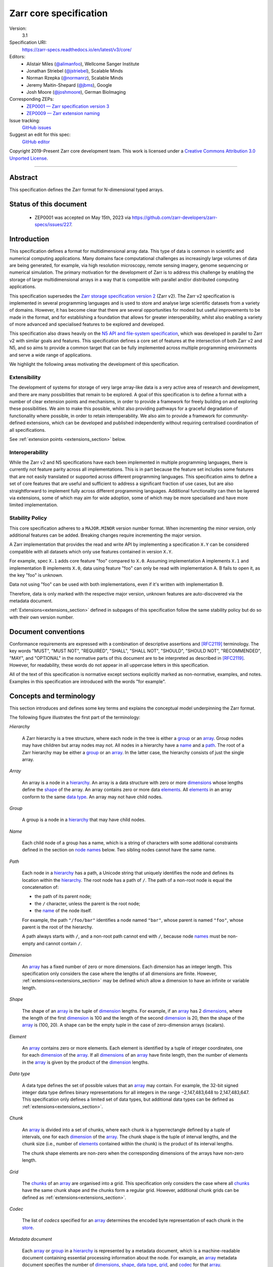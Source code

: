 .. This file is in restructured text format: https://docutils.sourceforge.io/rst.html
.. _zarr-core-specification-v3:

=======================
Zarr core specification
=======================

Version:
    3.1
Specification URI:
    https://zarr-specs.readthedocs.io/en/latest/v3/core/

Editors:
    * Alistair Miles (`@alimanfoo <https://github.com/alimanfoo>`_), Wellcome Sanger Institute
    * Jonathan Striebel (`@jstriebel <https://github.com/jstriebel>`_), Scalable Minds
    * Norman Rzepka (`@normanrz <https://github.com/normanrz>`_), Scalable Minds
    * Jeremy Maitin-Shepard (`@jbms <https://github.com/jbms>`_), Google
    * Josh Moore (`@joshmoore <https://github.com/joshmoore>`_), German BioImaging

Corresponding ZEPs:
    * `ZEP0001 — Zarr specification version 3 <https://zarr.dev/zeps/accepted/ZEP0001.html>`_
    * `ZEP0009 — Zarr extension naming <https://zarr.dev/zeps/draft/ZEP0009.html>`_

Issue tracking:
    `GitHub issues <https://github.com/zarr-developers/zarr-specs/labels/core-protocol-v3.1>`_

Suggest an edit for this spec:
    `GitHub editor <https://github.com/zarr-developers/zarr-specs/blob/main/docs/v3/core/index.rst>`_

Copyright 2019-Present Zarr core development team. This work
is licensed under a `Creative Commons Attribution 3.0 Unported License
<https://creativecommons.org/licenses/by/3.0/>`_.

----


Abstract
========

This specification defines the Zarr format for N-dimensional typed arrays.


Status of this document
=======================

 * ZEP0001 was accepted on May 15th, 2023 via https://github.com/zarr-developers/zarr-specs/issues/227.


Introduction
============

This specification defines a format for multidimensional array data. This
type of data is common in scientific and numerical computing
applications. Many domains face computational challenges as
increasingly large volumes of data are being generated, for example,
via high resolution microscopy, remote sensing imagery, genome
sequencing or numerical simulation. The primary motivation for the
development of Zarr is to address this challenge by
enabling the storage of large multidimensional arrays in a way that is
compatible with parallel and/or distributed computing applications.

This specification supersedes the `Zarr storage
specification version 2
<https://zarr.readthedocs.io/en/stable/spec/v2.html>`_ (Zarr v2). The
Zarr v2 specification is implemented in several programming
languages and is used to store and analyse large
scientific datasets from a variety of domains. However, it has become
clear that there are several opportunities for modest but useful
improvements to be made in the format, and for establishing a foundation
that allows for greater interoperability, whilst also enabling a variety
of more advanced and specialised features to be explored and developed.

This specification also draws heavily on the `N5 API and
file-system specification <https://github.com/saalfeldlab/n5>`_, which
was developed in parallel to Zarr v2 with similar
goals and features. This specification defines a core set of features
at the intersection of both Zarr v2 and N5, and so aims to provide a
common target that can be fully implemented across multiple
programming environments and serve a wide range of applications.

We highlight the following areas motivating the
development of this specification.

Extensibility
-------------

The development of systems for storage of very large array-like data
is a very active area of research and development, and there are many
possibilities that remain to be explored. A goal of this specification
is to define a format with a number of clear extension points and
mechanisms, in order to provide a framework for freely building on and
exploring these possibilities. We aim to make this possible, whilst
also providing pathways for a graceful degradation of functionality
where possible, in order to retain interoperability. We also aim to
provide a framework for community-defined extensions, which can be
developed and published independently without requiring centralised
coordination of all specifications.

See :ref:`extension points <extensions_section>` below.

Interoperability
----------------

While the Zarr v2 and N5 specifications have each been implemented in
multiple programming languages, there is currently not feature parity
across all implementations. This is in part because the feature set
includes some features that are not easily translated or supported
across different programming languages. This specification aims to
define a set of core features that are useful and sufficient to
address a significant fraction of use cases, but are also
straightforward to implement fully across different programming
languages. Additional functionality can then be layered via
extensions, some of which may aim for wide adoption, some of which may
be more specialised and have more limited implementation.


Stability Policy
----------------

This core specification adheres to a ``MAJOR.MINOR`` version
number format. When incrementing the minor version, only additional features
can be added. Breaking changes require incrementing the major version.

A Zarr implementation that provides the read and write API by
implementing a specification ``X.Y`` can be considered compatible with all
datasets which only use features contained in version ``X.Y``.

For example, spec ``X.1`` adds core feature "foo" compared to ``X.0``. Assuming
implementation A implements ``X.1`` and implementation B implements ``X.0``,
data using feature "foo" can only be read with implementation A. B fails to open
it, as the key "foo" is unknown.

Data not using "foo" can be used with both implementations, even if it's written
with implementation B.

Therefore, data is only marked with the respective major version, unknown
features are auto-discovered via the metadata document.

:ref:`Extensions<extensions_section>` defined in subpages of this specification
follow the same stability policy but do so with their own version number.

Document conventions
====================

Conformance requirements are expressed with a combination of
descriptive assertions and [RFC2119]_ terminology. The key words
"MUST", "MUST NOT", "REQUIRED", "SHALL", "SHALL NOT", "SHOULD",
"SHOULD NOT", "RECOMMENDED", "MAY", and "OPTIONAL" in the normative
parts of this document are to be interpreted as described in
[RFC2119]_. However, for readability, these words do not appear in all
uppercase letters in this specification.

All of the text of this specification is normative except sections
explicitly marked as non-normative, examples, and notes. Examples in
this specification are introduced with the words "for example".

Concepts and terminology
========================

This section introduces and defines some key terms and explains the
conceptual model underpinning the Zarr format.

The following figure illustrates the first part of the terminology:

..
   The following image was produced with https://excalidraw.com/
   and can be loaded there, as the source is embedded in the png.
.. image:: terminology-hierarchy.excalidraw.png
  :width: 600

.. _hierarchy:

*Hierarchy*

    A Zarr hierarchy is a tree structure, where each node in the tree
    is either a group_ or an array_. Group nodes may have children but
    array nodes may not. All nodes in a hierarchy have a name_ and a
    path_. The root of a Zarr hierarchy may be either a group_ or an array_.
    In the latter case, the hierarchy consists of just the single array.

.. _array:
.. _arrays:

*Array*

    An array is a node in a hierarchy_. An array is a data structure
    with zero or more dimensions_ whose lengths define the shape_ of
    the array. An array contains zero or more data elements_. All
    elements_ in an array conform to the same `data type`_. An array
    may not have child nodes.

.. _group:
.. _groups:

*Group*

    A group is a node in a hierarchy_ that may have child nodes.

.. _name:
.. _names:

*Name*

    Each child node of a group has a name, which is a string of
    characters with some additional constraints defined in the section
    on `node names`_ below.  Two sibling nodes cannot have the same
    name.

.. _path:
.. _paths:

*Path*

    Each node in a hierarchy_ has a path, a Unicode string that uniquely
    identifies the node and defines its location within the hierarchy_. The root
    node has a path of ``/``.  The path of a non-root node is equal the
    concatenation of:

    - the path of its parent node;
    - the ``/`` character, unless the parent is the root node;
    - the name_ of the node itself.

    For example, the path ``"/foo/bar"`` identifies a node named ``"bar"``,
    whose parent is named ``"foo"``, whose parent is the root of the hierarchy.

    A path always starts with ``/``, and a non-root path cannot end with ``/``,
    because node names_ must be non-empty and cannot contain ``/``.

.. _dimension:
.. _dimensions:

*Dimension*

    An array_ has a fixed number of zero or more dimensions. Each dimension has
    an integer length. This specification only considers the case where the
    lengths of all dimensions are finite. However,
    :ref:`extensions<extensions_section>` may be defined which allow a dimension
    to have an infinite or variable length.

.. _shape:

*Shape*

    The shape of an array_ is the tuple of dimension_ lengths. For
    example, if an array_ has 2 dimensions_, where the length of the
    first dimension_ is 100 and the length of the second dimension_ is
    20, then the shape of the array_ is (100, 20). A shape can be the empty
    tuple in the case of zero-dimension arrays (scalars).

.. _element:
.. _elements:

*Element*

    An array_ contains zero or more elements. Each element is
    identified by a tuple of integer coordinates, one for each
    dimension_ of the array_. If all dimensions_ of an array_ have
    finite length, then the number of elements in the array_ is given
    by the product of the dimension_ lengths.

.. _data type:

*Data type*

    A data type defines the set of possible values that an array_ may
    contain. For example, the 32-bit signed integer data type defines binary
    representations for all integers in the range −2,147,483,648 to
    2,147,483,647. This specification only defines a limited set of data types,
    but additional data types can be defined as :ref:`extensions<extensions_section>`.

.. _chunk:
.. _chunks:

*Chunk*

    An array_ is divided into a set of chunks, where each chunk is a
    hyperrectangle defined by a tuple of intervals, one for each
    dimension_ of the array_. The chunk shape is the tuple of interval
    lengths, and the chunk size (i.e., number of elements_ contained
    within the chunk) is the product of its interval lengths.

    The chunk shape elements are non-zero when the corresponding dimensions of
    the arrays have non-zero length.

.. _grid:
.. _grids:

*Grid*

    The chunks_ of an array_ are organised into a grid. This
    specification only considers the case where all chunks_ have the
    same chunk shape and the chunks form a regular grid. However,
    additional chunk grids can be defined as :ref:`extensions<extensions_section>`.

.. _codec:
.. _codecs:

*Codec*

    The list of *codecs* specified for an array_ determines the encoded byte
    representation of each chunk in the store_.

.. _metadata document:
.. _metadata documents:

*Metadata document*

    Each array_ or group_ in a hierarchy_ is represented by a metadata document,
    which is a machine-readable document containing essential
    processing information about the node. For example, an array_
    metadata document specifies the number of dimensions_, shape_,
    `data type`_, grid_, and codec_ for that array_.

.. _store:
.. _stores:

*Store*

    The `metadata documents`_ and encoded chunk_ data for all nodes in a
    hierarchy_ are held in a store as raw bytes. To enable a variety
    of different store types to be used, this specification defines an
    `Abstract store interface`_ which is a common set of operations that stores
    may provide. For example, a directory in a file system can be a Zarr store,
    where keys are file names, values are file contents, and files can be read,
    written, listed or deleted via the operating system. Equally, an S3 bucket
    can provide this interface, where keys are resource names, values are
    resource contents, and resources can be read, written or deleted via HTTP.

.. _storage transformer:
.. _storage transformers:

*Storage transformer*

    To provide performance enhancements or other optimizations,
    storage transformers may intercept and alter the storage keys and bytes
    of an array_ before they reach the underlying physical storage.
    Upon retrieval, the original keys and bytes are restored within the
    transformer. Any number of storage transformers can be registered and
    stacked. In contrast to codecs, storage transformers can act on the
    complete array, rather than individual chunks. See the
    `storage transformers details`_ below.

.. _`storage transformers details`: #storage-transformers-1

The following figure illustrates the codec, store and storage transformer
terminology for a use case of reading from an array:

..
   The following image was produced with https://excalidraw.com/
   and can be loaded there, as the source is embedded in the png.
.. image:: terminology-read.excalidraw.png
  :width: 600

*Extension point*

    A field in a `metadata document`_ that can be extended to allow values
    not defined in this specification.
    See :ref:`extension points <extensions_section>` below.

*Extension*

    An implementation of an extension point which can be referenced
    by :ref:`name <extension-naming>`.
    See the linked lists of extensions under :ref:`extension points <extensions_section>` below.

*Core*

    Core refers to features or concepts defined within this specification. The
    designation of a feature as core does not imply that it is mandatory for
    all implementations.

.. _stored-representation:

Stored representation
=====================

A Zarr hierarchy_ is represented by the following set of key/value entries in an
underlying store_:

- The array_ or group_ metadata document for the root of a Zarr hierarchy_ is
  stored under the key ``zarr.json``.

- The metadata document of a non-root array or group with hierarchy path ``P``
  is obtained by stripping the leading ``/`` of the path and appending
  ``/zarr.json``.  For example, the metadata document of an array or group with
  path ``/foo/bar`` is ``foo/bar/zarr.json``.

- All chunk or other data of an array is stored under the key prefix determined
  by its path.  For a root array, the key prefix is obtained from the metadata
  document key by stripping the trailing ``zarr.json``.  For example, for a root
  array, the prefix is the empty string.  For a non-root array with hierarchy
  path ``/foo/bar``, the prefix is ``foo/bar/``.

.. list-table:: Metadata Storage Key example
    :header-rows: 1

    * - Type
      - Path "P"
      - Key for Metadata at path `P`
    * - Array (Root)
      - `/`
      - `zarr.json`
    * - Group (Root)
      - `/`
      - `zarr.json`
    * - Group
      - `/foo`
      - `foo/zarr.json`
    * - Array
      - `/foo`
      - `foo/zarr.json`
    * - Group
      - `/foo/bar`
      - `foo/bar/zarr.json`
    * - Array
      - `/foo/baz`
      - `foo/baz/zarr.json`


.. list-table:: Data Storage Key example
    :header-rows: 1

    * - Path `P` of array
      - Chunk grid indices
      - Data key
    * - `/foo/baz`
      - `(1, 0)`
      - `foo/baz/c/1/0`

.. note::

   When storing a Zarr hierarchy in a filesystem-like store (e.g. the local
   filesystem or S3) as a sub-directory, it is recommended that the
   sub-directory name ends with ``.zarr`` to indicate the start of a hierarchy
   to users.

.. _metadata:

Metadata
========

This section defines the structure of metadata documents for Zarr hierarchies,
which consists of two types of metadata documents: array metadata documents, and
group metadata documents. Both types of metadata documents are stored under the
key ``zarr.json`` within the prefix of the array or group.  Each type of
metadata document is described in the following subsections.

Metadata documents are defined here using the JSON
type system defined in [RFC8259]_. In this section, the terms "value",
"number", "string" and "object" are used to denote the types as
defined in [RFC8259]_. The term "array" is also used as defined in
[RFC8259]_, except where qualified as "Zarr array". Following
[RFC8259]_, this section also describes an object as a set of
name/value pairs. This section also defines how metadata documents are
encoded for storage.

.. _array-metadata:

Array metadata
--------------

Each Zarr array in a hierarchy must have an array metadata document, named
``zarr.json``.

Mandatory
^^^^^^^^^

This document must contain a single object with the following
mandatory names:

.. _array-metadata-zarr-format:

``zarr_format``
""""""""""""""""

    An integer defining the version of the storage specification to which the
    array store adheres, must be ``3`` here.

.. _array-metadata-node-type:

``node_type``
"""""""""""""""

    A string defining the type of hierarchy node element, must be ``array``
    here.

.. _array-metadata-shape:

``shape``
"""""""""

    An array of integers providing the length of each dimension of the
    Zarr array. For example, a value ``[10, 20]`` indicates a
    two-dimensional Zarr array, where the first dimension has length
    10 and the second dimension has length 20.

.. _array-metadata-data-type:

``data_type``
"""""""""""""

    The data type of the Zarr array.

    ``data_type`` is an :ref:`extension point<extensions_section>`
    and MUST conform to the :ref:`extension-definition`.

    If the data type is defined in
    this specification, then the value must be the data type
    identifier provided as a string. For example, ``"float64"`` for
    little-endian 64-bit floating point number.

    Because the ``fill_value`` metadata key is dependent on the data type, 
    extension data types SHOULD specify permitted values for the ``fill_value`` in
    their specification.

.. _array-metadata-chunk-grid:

``chunk_grid``
""""""""""""""

    The chunk grid of the Zarr array.

    ``chunk_grid`` is an :ref:`extension point<extensions_section>`
    and MUST conform to the :ref:`extension-definition`.

    If the chunk grid is a regular chunk grid
    as defined in this specification, then the value must be an object with the
    names ``name`` and ``configuration``. The value of ``name`` must be the
    string ``"regular"``, and the value of ``configuration`` an object with the
    member ``chunk_shape``. ``chunk_shape`` must be an array of
    integers providing the lengths of the chunk along each dimension of the
    array.  For example,
    ``{"name": "regular", "configuration": {"chunk_shape": [2, 5]}}``
    means a regular grid where the chunks have length 2 along the first
    dimension and length 5 along the second dimension.


.. _array-metadata-chunk-key-encoding:

``chunk_key_encoding``
""""""""""""""""""""""

    The mapping from chunk grid cell coordinates to keys in the underlying
    store.

    ``chunk_key_encoding`` is an :ref:`extension point<extensions_section>`
    and MUST conform to the :ref:`extension-definition`.

.. _array-metadata-fill-value:

``fill_value``
""""""""""""""

    Provides an element value to use for uninitialised portions of the
    Zarr array.

    The permitted values depend on the data type. Fill values for core
    data types are listed in :ref:`fill-value-list`.

    Extension data types MUST also define the JSON fill value representation.

    .. note::

       The ``fill_value`` metadata field is required, but Zarr implementations
       may provide an interface for creating a new array with which users can
       leave the fill value unspecified, in which case a default fill value for
       the data type will be chosen.  However, the default fill value that is
       chosen MUST be recorded in the metadata.

.. _array-metadata-codecs:

``codecs``
""""""""""

    Specifies a list of codecs to be used for encoding and decoding chunks.

    Each codec is an :ref:`extension point<extensions_section>`
    and MUST conform to the :ref:`extension-definition`.

    Because ``codecs`` MUST contain an ``array
    -> bytes`` codec, the list cannot be empty (See :ref:`codecs <codecs>`).

Optional
^^^^^^^^

The following members are optional:

.. _array-metadata-attributes:

``attributes``
""""""""""""""

    The value must be an object. The object may contain any key/value
    pairs, where the key must be a string and the value can be an arbitrary
    JSON literal. Intended to allow storage of arbitrary user metadata.


  .. note::
    An extension to store user attributes in a separate document is being
    discussed in https://github.com/zarr-developers/zarr-specs/issues/72.

  .. note::
    A proposal to specify metadata conventions (ZEP 4) is being discussed in
    https://github.com/zarr-developers/zeps/pull/28.

.. _array-metadata-storage-transformers:

``storage_transformers``
""""""""""""""""""""""""

    Specifies a list of `storage transformers`_.

    Each storage transformer is an :ref:`extension point<extensions_section>`
    and MUST conform to the :ref:`extension-definition`.

    When the ``storage_transformers`` name is
    absent no storage transformer is used, same for an empty list.

.. _array-metadata-dimension-names:

``dimension_names``
"""""""""""""""""""

    Specifies dimension names, e.g. ``["x", "y", "z"]``.  If specified, must be
    an array of strings or null objects with the same length as ``shape``.  An
    unnamed dimension is indicated by the null object.  If ``dimension_names`` is
    not specified, all dimensions are unnamed.

    For compatibility with Zarr implementations and applications that support
    using dimension names to uniquely identify dimensions, it is recommended but
    not required that all non-null dimension names are distinct (no two
    dimensions have the same non-empty name).

    This specification also does not place any restrictions on the use of the
    same dimension name across multiple arrays within the same Zarr hierarchy,
    but extensions or specific applications may do so.

.. _array-metadata-extensions:

Unknown
^^^^^^^

All other keys found in the metadata object MUST be interpreted
following the :ref:`Extensions section <extensions_section>`.

Example
^^^^^^^

For example, the array metadata JSON document below defines a
two-dimensional array of 64-bit little-endian floating point numbers,
with 10000 rows and 1000 columns, divided into a regular chunk grid where
each chunk has 1000 rows and 100 columns, and thus there will be 100
chunks in total arranged into a 10 by 10 grid. Within each chunk the
binary values are laid out in C contiguous order. Each chunk is
compressed using gzip compression prior to storage::

    {
        "zarr_format": 3,
        "node_type": "array",
        "shape": [10000, 1000],
        "dimension_names": ["rows", "columns"],
        "data_type": "float64",
        "chunk_grid": {
            "name": "regular",
            "configuration": {
                "chunk_shape": [1000, 100]
            }
        },
        "chunk_key_encoding": {
            "name": "default",
            "configuration": {
                "separator": "/"
            }
        },
        "codecs": [{
            "name": "bytes",
            "configuration": {
                "endian": "little"
            }
        }],
        "fill_value": "NaN",
        "attributes": {
            "foo": 42,
            "bar": "apples",
            "baz": [1, 2, 3, 4]
        }
    }

The following example illustrates an array with the same shape and chunking as
above, but using a (currently made up) extension data type::

    {
        "zarr_format": 3,
        "node_type": "array",
        "shape": [10000, 1000],
        "data_type": {
            "name": "urn:example:datetime",
            "configuration": {
                "unit": "ns"
            }
        },
        "chunk_grid": {
            "name": "regular",
            "configuration": {
                "chunk_shape": [1000, 100]
            }
        },
        "chunk_key_encoding": {
            "name": "default",
            "configuration": {
                "separator": "/"
            }
        },
        "codecs": [{
            "name": "bytes",
            "configuration": {
                "endian": "big"
            }
        }],
        "fill_value": null,
    }

.. note::

   Comparison with Zarr spec v2:

   - ``dtype`` has been renamed to ``data_type``,
   - ``chunks`` has been replaced with ``chunk_grid``,
   - ``dimension_separator`` has been replaced with ``chunk_key_encoding``,
   - ``order`` has been replaced by the :ref:`transpose <transpose-codec-v1>` codec,
   - the separate ``filters`` and ``compressor`` fields been combined into the single ``codecs`` field.

.. _group-metadata:

Group metadata
--------------

Mandatory
^^^^^^^^^

A Zarr group metadata object must contain the following mandatory key:

``zarr_format``
"""""""""""""""

    An integer defining the version of the storage specification to which the
    array store adheres, must be ``3`` here.

``node_type``
"""""""""""""""

    A string defining the type of hierarchy node element, must be ``group``
    here.

Optional
^^^^^^^^

Optional keys:

``attributes``
""""""""""""""

    The value must be an object. The object may contain any key/value
    pairs, where the key must be a string and the value can be an arbitrary
    JSON literal. Intended to allow storage of arbitrary user metadata.

Unknown
^^^^^^^

All other keys found in the metadata object MUST be interpreted
following the :ref:`Extensions section <extensions_section>`.

Example
^^^^^^^

For example, the JSON document below defines a group::

    {
        "zarr_format": 3,
        "node_type": "group",
        "attributes": {
            "spam": "ham",
            "eggs": 42
        }
    }

The group metadata object must not contain any other names. Those are reserved
for future versions of this specification. An implementation must fail to open
zarr hierarchies or groups with unknown metadata fields, with the exception of
objects with a ``"must_understand": false`` key-value pair.
See :ref:`extension-definition-must-understand` for more information.


Node names
==========

The root node does not have a name and is the empty string ``""``.
Except for the root node, each node in a hierarchy must have a name,
which is a string of unicode code points. The following constraints
apply to node names:

* must not be the empty string (``""``)
* must not include the character ``"/"``
* must not be a string composed only of period characters, e.g. ``"."`` or ``".."``
* must not start with the reserved prefix ``"__"``

To ensure consistent behaviour across different storage systems and programming
languages, we recommend users to only use characters in the sets ``a-z``,
``A-Z``, ``0-9``, ``-``, ``_``, ``.``.

Node names are case sensitive, e.g., the names "foo" and "FOO" are **not**
identical.

When using non-ASCII Unicode characters, we recommend users to use
case-folded NFKC-normalized strings following the
`General Security Profile for Identifiers of the Unicode Security Mechanisms (Unicode Technical Standard #39) <http://www.unicode.org/reports/tr39/#General_Security_Profile>`_.
This follows the
`Recommendations for Programmers (B) of the Unicode Security Considerations (Unicode Technical Report #36) <https://unicode.org/reports/tr36/#Recommendations_General>`_.

.. note::
    A storage transformer for unicode normalization might be added later, see
    https://github.com/zarr-developers/zarr-specs/issues/201.

.. note::
    The underlying store might pose additional restriction on node names,
    such as the following:

    * `260 characters path length limit in Windows <https://learn.microsoft.com/en-us/windows/win32/fileio/maximum-file-path-limitation>`_
    * 1,024 bytes UTF8 object key limit for
      `AWS S3 <https://docs.aws.amazon.com/AmazonS3/latest/userguide/object-keys.html>`_
      and `GCS <https://cloud.google.com/storage/docs/objects#naming>`_, with
      additional constraints.
    * `Windows paths are case-insensitive by default <https://learn.microsoft.com/en-us/windows/win32/fileio/naming-a-file#naming-conventions>`_
    * `MacOS paths are case-insensitive by default <https://support.apple.com/guide/disk-utility/file-system-formats-dsku19ed921c/mac>`_

.. note::
    If a store requires an explicit byte string representation the default
    representation is the ``UTF-8`` encoded Unicode string.

.. note::
    The prefix ``__zarr`` is reserved for core Zarr data, and extensions
    can use other files and folders starting with ``__``.


Data types
==========

A data type describes the set of possible binary values that an array
element may take, along with some information about how the values
should be interpreted.

This specification defines a limited set of data types to
represent boolean values, integers, and floating point
numbers. These can be found under :ref:`Data Types<data-type-list>`.

All of the data types defined here have a fixed size, in the sense that all values
require the same number of bytes.

Additional data types may be defined as :ref:`extensions<extensions_section>`
which MAY have variable sized data types.

Note that the Zarr specification is intended to enable communication
of data between a variety of computing environments. The native byte
order may differ between machines used to write and read the data.

Each data type is associated with an identifier, which can be used in
metadata documents to refer to the data type. For the data types
defined in this specification, the identifier is a simple ASCII
string. However, extensions may use any JSON value to identify a data
type.

In addition to these base types, an implementation should also handle the
raw/opaque pass-through type designated by the lower-case letter ``r`` followed
by the number of bits, multiple of 8. For example, ``r8``, ``r16``, and ``r24``
should be understood as fall-back types of respectively 1, 2, and 3 byte length.

Zarr v3 is limited to type sizes that are a multiple of 8 bits but may support
other type sizes in later versions of this specification.

.. note::

    We are explicitly looking for more feedback and prototypes of code using the ``r*``,
    raw bits, for various endianness and whether the spec could be made clearer.

.. note::

    Currently only fixed size elements are supported as a core data type.
    There are many requests for variable length element encoding. There are many
    ways to encode variable length and we want to keep flexibility. While we seem
    to agree that for random access the most likely contender is to have two
    arrays, one with the actual variable length data and one with fixed size
    (pointer + length) to the variable size data, we do not want to commit to such
    a structure.
    See https://github.com/zarr-developers/zarr-specs/issues/62.


Chunk grids
===========

A chunk grid defines a set of chunks which contain the elements of an
array. The chunks of a grid form a tessellation of the array space,
which is a space defined by the dimensionality and shape of the
array. This means that every element of the array is a member of one
chunk, and there are no gaps or overlaps between chunks.

In general there are different possible types of grids. Those defined
under the core specification can be found under :ref:`chunk-grid-list`.
Additional grid types MAY be defined as :ref:`extensions<extensions_section>`,
such as rectilinear grids where chunks are still
hyperrectangles but do not all share the same shape.

A grid type must also define rules for constructing an identifier for
each chunk that is unique within the grid, which is a string of ASCII
characters that can be used to construct keys to save and retrieve
chunk data in a store, see also the `Storage`_ section.

Chunk encoding
==============

Chunks are encoded into a binary representation for storage in a store_, using
the chain of codecs_ specified by the ``codecs`` metadata field.

Codecs
------

An array_ has an associated list of *codecs*.  Each codec specifies a
bidirectional transform (an *encode* transform and a *decode* transform).

Each codec has an *encoded representation* and a *decoded representation*;
each of these two representations are defined to be either:

- a multi-dimensional array of some shape and data type, or
- a byte string.

Based on the input and output representations for the encode transform,
codecs can be classified as one of three kinds:

- ``array -> array``
- ``array -> bytes``
- ``bytes -> bytes``

.. note::

   ``bytes -> array`` codecs, where after encoding an array as a byte
   string, it is subsequently transformed back into an array, to then later
   be transformed back into a byte string, are not currently allowed, due to
   the lack of a clear use case.

If multiple codecs are specified for an array, each codec is applied
sequentially; when encoding, the encoded output of codec ``i`` serves as the
decoded input of codec ``i+1``, and similarly when decoding, the decoded output
of codec ``i+1`` serves as the encoded input to codec ``i``.  Since ``bytes ->
array`` codecs are not supported, it follows that the list of codecs must be of
the following form:

- zero or more ``array -> array`` codecs; followed by
- exactly one ``array -> bytes`` codec; followed by
- zero or more ``bytes -> bytes`` codecs.

Logically, a codec ``c`` must define three properties:

- ``c.compute_encoded_representation_type(decoded_representation_type)``, a
  procedure that determines the encoded representation based on the decoded
  representation and any codec parameters.  In the case of a decoded
  representation that is a multi-dimensional array, the shape and data type
  of the encoded representation must be computable based only on the shape
  and data type, but not the actual element values, of the decoded
  representation.  If the ``decoded_representation_type`` is not supported,
  this algorithm must fail with an error.

- ``c.encode(decoded_value)``, a procedure that computes the encoded
  representation, and is used when writing an array.

- ``c.decode(encoded_value, decoded_representation_type)``, a procedure that
  computes the decoded representation, and is used when reading an array.

Implementations MAY support partial decoding for certain codecs
(e.g. sharding, blosc).  Logically, partial decoding may be defined in terms
of an additional operation:

- ``c.partial_decode(input_handle, decoded_representation_type,
  decoded_regions)``, where:

  - ``input_handle`` provides an interface for requesting partial reads of
    the encoded representation and itself supports the same
    ``partial_decode`` interface;
  - ``decoded_representation_type`` is the same as for ``c.decode``;
  - ``decoded_regions`` specifies the regions of the decoded representation
    that must be returned.

  If the encoded representation is a multi-dimensional array, then
  ``decoded_regions`` specifies a subset of the array's domain.  If the
  encoded representation is a byte string, then ``decoded_regions``
  specifies a list of byte ranges.

- ``c.compute_encoded_size(input_size)``, a procedure that determines the 
  size of the encoded representation given a size of the decoded representation.
  This procedure cannot be implemented for codecs that produce variable-sized
  encoded representations, such as compression algorithms. Depending on the 
  type of the codec, the signature could differ:

  - ``c.compute_encoded_size(array_size, data_type) -> (array_size, data_type)`` 
    for ``array -> array`` codecs, where ``array_size`` is the number of items 
    in the array, i.e., the product of the components of the array's shape;
  - ``c.compute_encoded_size(array_size, data_type) -> byte_size`` 
    for ``array -> bytes`` codecs;
  - ``c.compute_encoded_size(byte_size) -> byte_size`` 
    for ``bytes -> bytes`` codecs.

.. note::

   If ``partial_decode`` is not supported by a particular codec, it can
   always be implemented in terms of ``decode`` by simply decoding in full
   and then satisfying any ``decoded_regions`` requests directly from the
   cached decoded representation.

Determination of encoded representations
----------------------------------------

To encode or decode a chunk, the encoded and decoded representations for each
codec in the chain must first be determined as follows:

1. The initial decoded representation, ``decoded_representation[0]`` is a
   multi-dimensional array with the same data type as the Zarr array, and shape
   equal to the chunk shape.

2. For each codec ``i``, the encoded representation is equal to the decoded
   representation ``decoded_representation[i+1]`` of the next codec, and is
   computed from
   ``codecs[i].compute_encoded_representation_type(decoded_representation[i])``.
   If ``compute_encoded_representation_type`` fails because of an incompatible
   decoded representation, an implementation should indicate an error.

.. _encoding_procedure:

Encoding procedure
------------------

Based on the computed ``decoded_representations`` list, a chunk is encoded using
the following procedure:

1. The initial *encoded chunk* ``EC[0]`` of the type specified by
   ``decoded_representation[0]`` is equal to the chunk array ``A`` (with a shape
   equal to the chunk shape, and data type equal to the Zarr array data type).

2. For each codec ``codecs[i]`` in ``codecs``, ``EC[i+1] :=
   codecs[i].encode(EC[i])``.

3. The final encoded chunk representation ``EC_final := EC[codecs.length]``.
   This is always a byte string due to the requirement that the list of codecs
   include an ``array -> bytes`` codec.

4. ``EC_final`` is written to the store_.

.. _decoding_procedure:

Decoding procedure
------------------

Based on the computed ``decoded_representations`` list, a chunk is decoded using
the following procedure:

1. The encoded chunk representation ``EC_final`` is read from the store_.

2. ``EC[codecs.length] := EC_final``.

3. For each codec ``codecs[i]`` in ``codecs``, iterating in reverse order,
   ``EC[i] := codecs[i].decode(EC[i+1], decoded_representation[i])``.

4. The chunk array ``A`` is equal to ``EC[0]``.

.. _codec-specification:

Core codecs
-----------

This specification defines a set of codecs ("core codecs") which all Zarr implementations SHOULD implement in
order to ensure a minimal level of interoperability between Zarr implementations.
The list of core codecs is part of the Zarr v3 specification.
Changes to the list of core codecs MUST be made via the same protocol used for
changing the Zarr v3 specification. Changes to the list of core codecs SHOULD be made
in close collaboration with extant Zarr v3 implementations. A new core codec SHOULD be added to the
list when a sufficient number of Zarr implementations support or intend to support that codec.
An existing core codec SHOULD be removed from the list when a sufficient number of implementation
developers and Zarr users deem the codec worth removing, e.g. because of a technical flaw in the
algorithm underlying the codec.

Extension codecs
----------------

To allow for flexibility to define and implement new codecs, the
list of codecs defined for an array MAY contain codecs which are
defined in separate specifications. In order to refer to codecs in array metadata
documents, each codec must have a conformant identifier as specified under
"`extension naming<extension-naming>`_" below.
For ease of discovery, it is
recommended that codec specifications are contributed to the
registry of extensions
(`zarr-extensions`_).

A codec specification MUST declare the codec identifier, and describe
(or cite documents that describe) the encoding and decoding algorithms
and the format of the encoded data.
A codec MAY have configuration parameters which modify the behaviour
of the codec in some way. For example, a compression codec may have a
compression level parameter, which is an integer that affects the
resulting compression ratio of the data. Configuration parameters must
be declared in the codec specification, including a definition of how
configuration parameters are represented as JSON.

Further details of how codecs are configured for an array are given in the
`Array metadata`_ section.

Stores
======

A Zarr store is a system that can be used to store and retrieve data
from a Zarr hierarchy. For a store to be compatible with this
specification, it must support a set of operations defined in the `Abstract store
interface`_ subsection. The store interface can be implemented using a
variety of underlying storage technologies, described in the
subsection on `Store implementations`_.

Additionally, a store should specify a canonical URI format that can be used to
identify nodes in this store. Implementations should use the specified formats
when opening a Zarr hierarchy to automatically determine the appropriate store.

.. _abstract-store-interface:

Abstract store interface
------------------------

The store interface is intended to be simple to implement using a
variety of different underlying storage technologies. It is defined in
a general way here, but it should be straightforward to translate into
a software interface in any given programming language. The goal is
that an implementation of this specification could be modular and
allow for different store implementations to be used.

The store interface defines a set of operations involving `keys` and
`values`. In the context of this interface, a `key` is a Unicode
string, where the final character is **not** a ``/`` character.
In general, a `value` is a sequence of bytes. Specific stores
may choose more specific storage formats, which must be stated in the
specification of the respective store. E.g. a database store might
encode values of ``*.json`` keys with a database-native json type.

It is assumed that the store holds (`key`, `value`) pairs, with only
one such pair for any given `key`. I.e., a store is a mapping from
keys to values. It is also assumed that keys are case sensitive, i.e.,
the keys "foo" and "FOO" are different.

To read and write partial values, a `range` specifies two integers
`range_start` and `range_length`, that specify a part of the value
starting at byte `range_start` (inclusive) and having a length of
`range_length` bytes. `range_length` may be none, indicating all
available data until the end of the referenced value. For example
`range` ``[0, none]`` specifies the full value. Stores that do not
support partial access can still fulfill partial requests by first extracting
the full value and then returning a subset of bytes.

The store interface also defines some operations involving
`prefixes`. In the context of this interface, a prefix is a string
containing only characters that are valid for use in `keys` and ending
with a trailing ``/`` character.

The store operations are grouped into three sets of capabilities:
**readable**, **writeable** and **listable**. It is not necessary for
a store implementation to support all of these capabilities.

A **readable store** supports the following operations:


``get`` - Retrieve the `value` associated with a given `key`.

    | Parameters: `key`
    | Output: `value`

``get_partial_values`` - Retrieve possibly partial `values` from given `key_ranges`.

    | Parameters: `key_ranges`: ordered set of `key`, `range` pairs,
    |   a `key` may occur multiple times with different `ranges`
    | Output: list of `values`, in the order of the `key_ranges`,
    |   may contain null/none for missing keys

A **writeable store** supports the following operations:

``set`` - Store a (`key`, `value`) pair.

    | Parameters: `key`, `value`
    | Output: none

``set_partial_values`` - Store `values` at a given `key`, starting at byte `range_start`.

    | Parameters: `key_start_values`: set of `key`,
    |   `range_start`, `values` triples, a `key` may occur multiple
    |   times with different `range_starts`, `range_starts` (considering
    |   the length of the respective `values`) must not specify overlapping
    |   ranges for the same `key`
    | Output: none

``erase`` - Erase the given key/value pair from the store.

    | Parameters: `key`
    | Output: none

``erase_values`` - Erase the given key/value pairs from the store.

    | Parameters: `keys`: set of `keys`
    | Output: none

``erase_prefix`` - Erase all keys with the given prefix from the store:

    | Parameter: `prefix`
    | Output: none

.. note::

   Some stores allow creating and updating keys, but not deleting them. For
   example, Zip archives do not allow removal of content without recreating the
   full archive.

   Inability to delete can impair the ability to rename keys, as a rename
   is often a sequence or atomic combination of a deletion and a creation.

A **listable store** supports any one or more of the following
operations:

``list`` - Retrieve all `keys` in the store.

    | Parameters: none
    | Output: set of `keys`

``list_prefix`` - Retrieve all keys with a given prefix.

    | Parameters: `prefix`
    | Output: set of `keys` with the given `prefix`,

    For example, if a store contains the keys "a/b", "a/c/d" and
    "e/f/g", then ``list_prefix("a/")`` would return "a/b" and "a/c/d".

    Note: the behaviour of ``list_prefix`` is undefined if ``prefix`` does not end
    with a trailing slash ``/`` and the store can assume there is at least one key
    that starts with ``prefix``.

``list_dir`` - Retrieve all keys and prefixes with a given prefix and
which do not contain the character "/" after the given prefix.

    | Parameters: `prefix`
    | Output: set of `keys` and set of `prefixes`

    For example, if a store contains the keys "a/b", "a/c", "a/d/e",
    "a/f/g", then ``list_dir("a/")`` would return keys "a/b" and "a/c"
    and prefixes "a/d/" and "a/f/". ``list_dir("b/")`` would return
    the empty set.


Note that because keys are case sensitive, it is assumed that the
operations ``set("foo", a)`` and ``set("FOO", b)`` will result in two
separate (key, value) pairs being stored. Subsequently ``get("foo")``
will return *a* and ``get("FOO")`` will return *b*.

It is recommended that the implementation of the
``get_partial_values``, ``set_partial_values`` and
``erase_values`` methods is made optional, providing fallbacks
for them by default. However, it is recommended to supply those operations
where possible for efficiency. Also, the ``get``, ``set`` and ``erase``
can easily be mapped onto their `partial_values` counterparts.
Therefore, it is also recommended to supply fallbacks for those if the
`partial_values` operations can be implemented.
An entity containing those fallbacks could be named ``StoreWithPartialAccess``.

Store implementations
---------------------

(This subsection is not normative.)

A store implementation maps the abstract operations of the store
interface onto concrete operations on some underlying storage
system. This specification does not constrain or make any assumptions
about the nature of the underlying storage system. Thus it is possible
to implement the store interface in a variety of different ways.

For example, a store implementation might use a conventional file
system as the underlying storage system, mapping keys onto file paths
and values onto file contents. The ``get`` operation could then be
implemented by reading a file, the ``set`` operation implemented by
writing a file, and the ``list_dir`` operation implemented by listing
a directory.

For example, a store implementation might use a key-value database
such as BerkeleyDB or LMDB as the underlying storage system. In this
case the implementation of ``get`` and ``set`` operations would be
whatever native operations are provided by the
database for getting and setting key/value pairs. Such a store
implementation might natively support the ``list`` operation but might
not support ``list_prefix`` or ``list_dir``, although these could be
implemented via ``list`` with post-processing of the returned keys.

For example, a store implementation might use a cloud object storage
service such as Amazon S3, Azure Blob Storage, or Google Cloud Storage
as the underlying storage system, mapping keys to object names and
values to object contents. The store interface operations would then
be implemented via concrete operations of the service's REST API,
i.e., via HTTP requests. E.g., the ``get`` operation could be
implemented via an HTTP GET request to an object URL, the ``set``
operation could be implemented via an HTTP PUT request to an object
URL, and the list operations could be implemented via an HTTP GET
request to a bucket URL (i.e., listing a bucket).

The examples above are meant to be illustrative only, and other
implementations are possible. This specification does not attempt to
standardise any store implementations, however where a store
implementation is expected to be widely used then it is recommended to
create a store implementation spec and contribute it to the `zarr-specs GitHub repository`_.
For an example of a store implementation spec, see the
:ref:`file-system-store-v1` specification.


Storage
=======

This section describes how to translate high level operations to
create, erase or modify Zarr hierarchies, groups or arrays, into low
level operations on the key/value store interface defined above.

In this section a "hierarchy path" is a logical path which identifies
a group or array node within a Zarr hierarchy, and a "storage key" is
a key used to store and retrieve data via the store interface. There
is a further distinction between "metadata keys" which are storage
keys used to store metadata documents, and "chunk keys" which are
storage keys used to store encoded chunks.

Note that any non-root hierarchy path will have ancestor paths that
identify ancestor nodes in the hierarchy. For example, the path
"/foo/bar" has ancestor paths "/foo" and "/".


Operations
----------

The following section describes possible operations of an implementation as a
non-normative guide-line.

Let `P` be an arbitrary hierarchy path.

Let ``meta_key(P)`` be the metadata key for `P`, ``P/zarr.json``.

Let ``data_key(P, j, i ...)`` be the data key for `P` for the chunk
with grid coordinates (`j`, `i`, ...).

Let "+" be the string concatenation operator.


**Create a group**

    To create a group at hierarchy path `P`, perform
    ``set(meta_key(P), value)``, where `value` is the
    serialization of a valid group metadata document, and
    ensure the existence of groups at all ancestor paths of `P`.

**Create an array**

    To create an array at hierarchy path `P`, perform
    ``set(meta_key(P), value)``, where `value` is the serialisation of a valid
    array metadata document.

    Creating an array at path `P` implies the existence of groups at all
    ancestor paths of `P`.

**Store chunk data in an array**

    To store chunk data in an array at path `P` and chunk coordinate (`j`, `i`,
    ...), perform ``set(data_key(P, j, i, ...), value)``, where `value` is the
    serialisation of the corresponding chunk, encoded according to the
    information in the array metadata stored under the key ``meta_key(P)``.

**Retrieve chunk data in an array**

    To retrieve chunk data in an array at path `P` and chunk coordinate (`i`,
    `j`, ...), perform ``get(data_key(P, j, i, ...))``. The returned
    value is the serialisation of the corresponding chunk, encoded according to
    the array metadata stored at ``meta_key(P)``.

**Discover children of a group**

    To discover the children of a group at hierarchy path `P`, perform
    ``list_dir(P + "/")``. Any returned prefix ``Q`` not starting with ``__``
    indicates a child array or group. To determine whether the child is
    an array or group, the document ``meta_key(Q)`` must be checked.

    For example, if a group is created at path "/foo/bar" and an array
    is created at path "/foo/baz/qux", then the store will contain the
    keys "foo/bar/zarr.json" and "foo/baz/qux/zarr.json".
    Groups at paths "/", "/foo" and "/foo/baz" have not been explicitly
    created but are implied by their descendants. To list the children
    of the group at path "/foo", perform ``list_dir("/foo/")``,
    which will return the prefixes "foo/bar" and "foo/baz".
    From this it can be inferred that child groups or arrays
    "/foo/bar" and "/foo/baz" are present.

    If a store does not support any of the list operations then discovery of
    group children is not possible, and the contents of the hierarchy must be
    communicated by some other means, such as via an extension (see
    https://github.com/zarr-developers/zarr-specs/issues/15) or via some out of
    band communication.

**Discover all nodes in a hierarchy**

    To discover all nodes in a hierarchy, one should discover the children of
    the root of the hierarchy and then recursively list children of child
    groups.

    For hierarchies without group storage transformers one may also call
    ``list_prefix("/")``. All ``zarr.json`` keys represent either groups or arrays.

**Erase a group or array**

    To erase an array at path `P`, erase the metadata document and array data
    for the array, ``erase_prefix(P + "/")``.

    To erase a group at path `P`: erase all nodes under
    this group and its metadata document - it should be sufficient to perform
    ``erase_prefix(P + "/")``

**Determine if a node exists**

    To determine if a node exists at path ``P``, try in the following order

    - ``get(meta_key(P))``
      (success implies an array or group at ``P``);

    .. note::
        For listable stores, ``list_dir(parent(P))`` can be an alternative.


Storage transformers
====================

A Zarr storage transformer modifies a request to read or write data before passing
that request to the following transformer or store.
The stored transformed data is restored to its original state whenever data is requested
by the Array. Storage transformers can be configured per array via the
`storage_transformers <storage_transformers_>`_ name in the `array metadata`_. Storage transformers which do
not change the storage layout (e.g. for caching) may be specified at runtime without
adding them to the array metadata.

.. note::
    It is planned to add storage transformers also to groups in a later revision
    of this spec, see https://github.com/zarr-developers/zarr-specs/issues/215.

A storage transformer serves the same `abstract store interface`_ as the store_.
However, it should not persistently store any information necessary to restore the original data,
but instead propagates this to the next storage transformer or the final store.
From the perspective of an array or a previous stage transformer, both store and storage transformer follow the same
protocol and can be interchanged regarding the protocol. The behaviour can still be different,
e.g. requests may be cached or the form of the underlying data can change.

Storage transformers may be stacked to combine different functionalities:

.. mermaid::

    graph LR
      Array --> t1
      subgraph stack [Storage transformers]
        t1[Transformer 1] --> t2[...] --> t3[Transformer N]
      end
      t3 --> Store


.. _extensions_section:

Extensions
==========

This section describes how additional functionality can be defined
for Zarr datasets by the `metadata documents`_.

.. _extension-points:

Extension points
----------------

Different types of extensions can exist and they can be grouped as follows:

=========== ======================= ================================================================== ================================
node_type   extension point         metadata definition                                                list of core extensions
=========== ======================= ================================================================== ================================
array       data type               :ref:`data-type <array-metadata-data-type>`                        :ref:`data-type-list`
array       chunk grid              :ref:`chunk-grid <array-metadata-chunk-grid>`                      :ref:`chunk-grid-list`
array       chunk key encoding      :ref:`chunk-key-encoding <array-metadata-chunk-key-encoding>`      :ref:`chunk-key-encoding-list`
array       codecs                  :ref:`codecs <array-metadata-codecs>`                              :ref:`codec-list`
array       storage transformer     :ref:`storage-transformers <array-metadata-storage-transformers>`  :ref:`storage-transformer-list`
=========== ======================= ================================================================== ================================

Note, that ``fill_value`` is not its own extension point, but is dependent on the data type.

New extension points may be proposed to the Zarr community through the ZEP
process. See `ZEP 0 <https://zarr.dev/zeps/active/ZEP0000.html>`_ for more information.

.. _extension-definition:

Extension definition
--------------------

.. _extension-definition-object:

Objects
^^^^^^^

In `metadata documents`_, extensions can be encoded either as objects or as
short-hand names.

If using an objection definition, the member ``name``
MUST be a plain string which conforms to :ref:`extension name <extension-naming>`.
Optionally, the member ``configuration`` MAY be present but if so MUST be
an object.

For example::

    {
        "name": "<name>",        # conformant name
        "configuration": { ... } # optional object
    }

.. _extension-definition-short-hand-name:

Short-hand names
^^^^^^^^^^^^^^^^

Instead of extension objects, short-hand names MAY be used if no
configuration metadata is required. They are equivalent to extension
objects with just a `name` key.

.. _extension-definition-must-understand:

`must_understand`
^^^^^^^^^^^^^^^^^

An extension object is interpreted to have an implicit field `must_understand` set to
`True`, unless otherwise stated. An extension object MAY explicitly set `must_understand=False` if
implementations can ignore its presence.

An implementation MUST fail to open Zarr groups or arrays if any
metadata fields are present which (a) the
implementation does not recognize and (b) are not explicitly
set to ``"must_understand": false``.

`must_understand=False` is not supported for the following extension points:
data type, chunk grid, and chunk key encoding.

Use of `must_understand=False` to add top-level keys is discouraged in favor
of the explicit use of :ref:`extension-points`.

.. _extension-naming:

Extension naming
----------------

The `name` field of an extension can take two forms: **registered names** (as simple strings)
and **unregistered names** (as URIs).

.. _extension-naming-registered-names:

Registered names
^^^^^^^^^^^^^^^^

Registered names consist of a single string that is unique within the Zarr ecosystem, with no prefix.
Registered names are intended for well-known extensions aimed at broad adoption and maximum interoperability.

Registered names MUST be assigned within a central repository.
Registered names are unique and immutable.
Registered names MUST start with one lower case letter a-z and then be followed
by only lower case letters a-z, numerals 0-9, underscores, dots and dashes.

Registered name assignment is managed through the `zarr-extensions`_
Github repository, where extensions and their specification are listed.
The Zarr Steering Council or by delegation a
maintainer team reserves the right to refuse name assignment at its own
discretion.

- **Example:** ``zstd``
- **Accepted regex:** ``^[a-z][a-z0-9-_.]+$``

.. _extension-naming-unregistered-names:

Unregistered names
^^^^^^^^^^^^^^^^^^

Unregistered names are intended for private extensions and for experimental and development purposes.

Unregistered names are not centrally managed and MAY be used by any extension without coordination.

Unregistered names consist of URIs, which 
are prefixed with a scheme beginning with a letter and followed by
any number of letters, numbers, plus symbols, dashes or dots and then followed by a colon.

- **Identifying regex:** ``^([a-z][a-z0-9-_]+\.)+[a-z][a-z0-9-_]+:``
  ``[A-Za-z][A-Za-z0-9+\-.]*``

URIs (`Uniform Resource Identifiers <https://en.wikipedia.org/wiki/Uniform_Resource_Identifier>`_)
are a well-known mechanism to identify resources on the internet.
(`Uniform Resource Locators <https://en.wikipedia.org/wiki/URL>`_) are one class of URIs which
provide a mechanism for resolving resources.

In previous versions of the v3 spec, the name of an extension was required to
be a URI that dereferences to a human-readable codec specification, i.e. a URL.
That is now discouraged for new extensions, though, for backwards compatibility
with existing extensions, URLs names are still permitted.

Instead, extension names SHOULD either be registered names or simpler URNs.
URNs (`Uniform Resource Names <https://en.wikipedia.org/wiki/Uniform_Resource_Name>`_)
are persistent identifiers assigned within defined namespaces.

TODO: The goal of using URI identifiers is to provide a large and flexible namespace which
balances the needs of developers building new extensions with a extensible mechanism
which the Zarr community can make use of in the years to come. We understand there may
be several reasons that someone would not want to register a name.

.. _extension-guidance:

Guidance for extension authors
------------------------------

*This section is non-normative and provides assistance for the authors of
extensions, especially those who are just getting started.*

Below will find
guidance how best to get started.

* **Local development**: Authors looking to define a name for local development
  purposes should prefix their extensions with ``urn:x-`` for "experimental".

* **Proprietary extensions**: Authors looking

* **UUID**: ``urn:uuid:...``

Nevertheless, the Zarr maintainers endeavor to make the registration of names as
straight-forward as possible. We encourage all authors to make use of the extensions
repository to prevent duplicate efforts across the community where possible.





* If you are just getting started, use a namespaced extension for your extension name.
  As you extension matures, you may consider registering it using a registered name.

* If you intend to distribute data widely using your extension, you SHOULD register your
  extension using a registered name, rather than a namespaced name, in the extension repository.

* If you are implementing a well-known extension like a data type or codec that
  is already referred to by name in the community, you may want to check the `zarr-extensions`_
  repository to see if someone has already implemented the extension.

.. note::
    The simple form of the registered names can be thought of as a short-hand
    for a URN prefixed with ``urn:zarr:``. Formal registration with
    `IANA <https://www.iana.org/>`_ will not change the validity of the simple form.

Extension versioning
--------------------

Extensions with **registered names** SHOULD follow the
compatibility and versioning v3 `stability policy`_.

For extensions with **namespaced names**, there are no guarantees in terms of
versioning or compatibility. However, preserving backwards-compatibility is
strongly encouraged.

Extension example
-----------------

The following example of array metadata demonstrates these extension naming schemes::

    {
        "zarr_format": 3,
        "data_type": "string", // registered, short-hand name
        "chunk_key_encoding": {
            "name": "default", // core
            "configuration": { "separator": "." }
        },
        "codecs": [
            {
                "name": "vlen-utf8" // registered name
            },
            {
                "name": "zstd", // registered name
                "configuration": { ... }
            }
        ],
        "chunk_grid": {
            "name": "regular", // core
            "configuration": { "chunk_shape": [ 32 ] }
        },
        "shape": [ 128 ],
        "dimension_names": [ "x" ],
        "attributes": { ... }
    }

Extension specifications
------------------------

Extensions SHOULD have a published specification. A published specification
facilitates multiple implementations of an extension.

For extensions with registered names, the `zarr-extensions`_ repository
SHOULD either contain the specification or link to it.

Implementation Notes
====================

This section is non-normative and presents notes from implementers about cases
that need to be carefully considered but do not strictly fall into the spec.

Resizing
--------

In general, arrays can be resized for writable (and, if necessary, deletable)
stores. In the most basic case, two scenarios can be considered: shrinking along
an array dimension, or increasing its size.

When shrinking, implementations can consider whether to delete chunks if the
store allows this, or keep them. This should either be configurable, or be
communicated to the user appropriately.

When increasing an array along a dimension, chunks may or may not have existed
in the new area. For areas where no chunks existed previously, they implicitly
have the fill value after updating the metadata, no new chunks need to be
written in this case. Previous partial chunks will contain the fill value at the
time of writing them by default. If there was chunk data in the new area which
was not deleted when shrinking the array, this data will be shown by default.
The latter case should be signalled to the user appropriately. An implementation
can also allow the user to choose to delete previous data explicitly when
increasing the array (by writing the fill value into partial chunks and deleting
others), but this should not be the default behaviour.


Comparison with Zarr v2
=======================

This section is informative.

Below is a summary of the key differences between this specification
(v3) and Zarr v2.

- v3 has explicit support for extensions via defined
  extension points and mechanisms.

- The set of data types specified in v3 is less than in v2. Additional
  data types will be defined via extensions.

References
==========

.. [RFC8259] T. Bray, Ed. The JavaScript Object Notation (JSON) Data
   Interchange Format. December 2017. Best Current Practice. URL:
   https://tools.ietf.org/html/rfc8259

.. [RFC2119] S. Bradner. Key words for use in RFCs to Indicate
   Requirement Levels. March 1997. Best Current Practice. URL:
   https://tools.ietf.org/html/rfc2119


Change log
==========

All notable and possibly implementation-affecting changes to this specification
are documented in this section, grouped by the specification status and ordered
by time.

3.1
---

- Clarification of extensions. `PR #330
  <https://github.com/zarr-developers/zarr-specs/pull/330/>`_. With this change,
  it is now possible to add user-defined extensions.
  Additionally, extensions may be marked with `must_understand=False` in case
  a non-implementing library can safely ignore them.
  Please see the new :ref:`Extensions section <extensions_section>`
  for details.

Changes after Provisional Acceptance
------------------------------------
- Support for implicit groups was removed. `PR #292
  <https://github.com/zarr-developers/zarr-specs/pull/292/>`_
- ``endian`` codec was renamed to ``bytes`` codec.  `PR #263
  <https://github.com/zarr-developers/zarr-specs/pull/263/>`_
- Fallback data type support was removed.  `PR #248
  <https://github.com/zarr-developers/zarr-specs/pull/248/>`_
- It is now required to specify an ``array -> bytes`` codec in the ``codecs``
  array metadata field.  `PR #249
  <https://github.com/zarr-developers/zarr-specs/pull/249>`_
- The representation of fill values for floating point numbers was changed to
  avoid ambiguity.  `PR #236
  <https://github.com/zarr-developers/zarr-specs/pull/236>`_

Draft Changes
-------------

- Removed `extensions` field and clarified extension point behaviour, changing the config format of
  data-types, chunk-grid, storage-transformers and codecs. `PR #204
  <https://github.com/zarr-developers/zarr-specs/pull/204>`_
- Changed `format_version` to the int ``3``, added key ``node_type`` to group and array metadata. `PR #204
  <https://github.com/zarr-developers/zarr-specs/pull/204>`_
- Restructured keys and removed entry-point metadata. `PR #200
  <https://github.com/zarr-developers/zarr-specs/pull/200>`_
- Added the ``dimension_names`` array metadata field. `PR #162
  <https://github.com/zarr-developers/zarr-specs/pull/162>`_
- Replaced ``chunk_memory_layout`` with transpose codec.  `PR #189
  <https://github.com/zarr-developers/zarr-specs/pull/189>`_
- Allowed to have a list of fallback data types. `PR #167
  <https://github.com/zarr-developers/zarr-specs/pull/167>`_
- Removed the 255 character limit for paths. `PR #175
  <https://github.com/zarr-developers/zarr-specs/pull/175>`_
- Removed the ``/root`` prefix for paths. `PR #175
  <https://github.com/zarr-developers/zarr-specs/pull/175>`_

  * ``meta/root.array.json`` is now ``meta/array.json``
  * ``meta/root/foo/bar.group.json`` is now ``meta/foo/bar.group.json``
- Moved the ``metadata_key_suffix`` entrypoint metadata key into ``metadata_encoding``,
  which now just specifies `"json"` via the `type` key and is an extension point.
  `PR #171 <https://github.com/zarr-developers/zarr-specs/pull/171>`_
- Changed data type names and changed endianness to be handled by a codec.
  `PR #155 <https://github.com/zarr-developers/zarr-specs/pull/155>`_
- Replaced the ``compressor`` field in the array metadata with a ``codecs``
  field that can specify a list of codecs. `PR #153
  <https://github.com/zarr-developers/zarr-specs/pull/153>`_
- Required ``fill_value`` in the array metadata to be defined.
  `PR #145 <https://github.com/zarr-developers/zarr-specs/pull/145>`_
- Added array storage transformers which can be configured per array via the
  storage_transformers name in the array metadata.
  `PR #134 <https://github.com/zarr-developers/zarr-specs/pull/134>`_
- The changelog is incomplete before 2022, please refer to the commits on
  GitHub.

.. _zarr-specs GitHub repository: https://github.com/zarr-developers/zarr-specs
.. _zarr-extensions: https://github.com/zarr-developers/zarr-extensions
